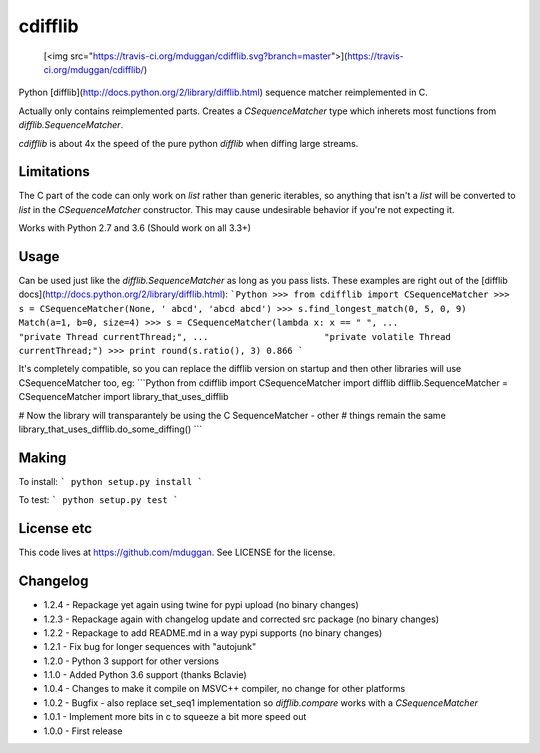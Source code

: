 cdifflib
========
  [<img src="https://travis-ci.org/mduggan/cdifflib.svg?branch=master">](https://travis-ci.org/mduggan/cdifflib/)

Python [difflib](http://docs.python.org/2/library/difflib.html) sequence
matcher reimplemented in C.

Actually only contains reimplemented parts.  Creates a `CSequenceMatcher` type
which inherets most functions from `difflib.SequenceMatcher`.

`cdifflib` is about 4x the speed of the pure python `difflib` when diffing
large streams.

Limitations
-----------
The C part of the code can only work on `list` rather than generic iterables,
so anything that isn't a `list` will be converted to `list` in the
`CSequenceMatcher` constructor.  This may cause undesirable behavior if you're
not expecting it.

Works with Python 2.7 and 3.6 (Should work on all 3.3+)

Usage
-----
Can be used just like the `difflib.SequenceMatcher` as long as you pass lists.  These examples are right out of the [difflib docs](http://docs.python.org/2/library/difflib.html):
```Python
>>> from cdifflib import CSequenceMatcher
>>> s = CSequenceMatcher(None, ' abcd', 'abcd abcd')
>>> s.find_longest_match(0, 5, 0, 9)
Match(a=1, b=0, size=4)
>>> s = CSequenceMatcher(lambda x: x == " ",
...                      "private Thread currentThread;",
...                      "private volatile Thread currentThread;")
>>> print round(s.ratio(), 3)
0.866
```

It's completely compatible, so you can replace the difflib version on startup
and then other libraries will use CSequenceMatcher too, eg:
```Python
from cdifflib import CSequenceMatcher
import difflib
difflib.SequenceMatcher = CSequenceMatcher
import library_that_uses_difflib

# Now the library will transparantely be using the C SequenceMatcher - other
# things remain the same
library_that_uses_difflib.do_some_diffing()
```


Making
------
To install:
```
python setup.py install
```

To test:
```
python setup.py test
```

License etc
-----------
This code lives at https://github.com/mduggan.  See LICENSE for the license.


Changelog
---------
* 1.2.4 - Repackage yet again using twine for pypi upload (no binary changes)
* 1.2.3 - Repackage again with changelog update and corrected src package (no binary changes)
* 1.2.2 - Repackage to add README.md in a way pypi supports (no binary changes)
* 1.2.1 - Fix bug for longer sequences with "autojunk"
* 1.2.0 - Python 3 support for other versions
* 1.1.0 - Added Python 3.6 support (thanks Bclavie)
* 1.0.4 - Changes to make it compile on MSVC++ compiler, no change for other platforms
* 1.0.2 - Bugfix - also replace set_seq1 implementation so `difflib.compare` works with a `CSequenceMatcher`
* 1.0.1 - Implement more bits in c to squeeze a bit more speed out
* 1.0.0 - First release


